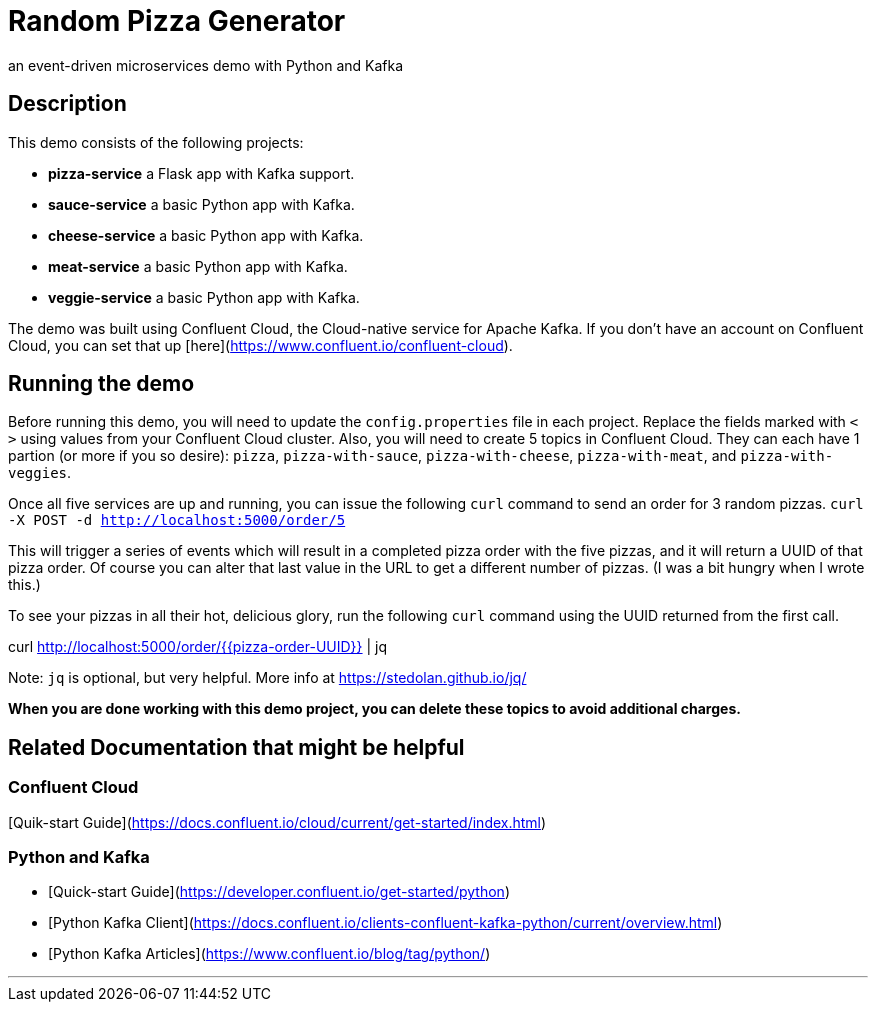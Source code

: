 # Random Pizza Generator
an event-driven microservices demo with Python and Kafka

## Description

This demo consists of the following projects:

  - *pizza-service* a Flask app with Kafka support.
  - *sauce-service* a basic Python app with Kafka.
  - *cheese-service* a basic Python app with Kafka.
  - *meat-service* a basic Python app with Kafka.
  - *veggie-service* a basic Python app with Kafka.


The demo was built using Confluent Cloud, the Cloud-native service for Apache Kafka. If you don't have an account on Confluent Cloud, you can set that up [here](https://www.confluent.io/confluent-cloud).

## Running the demo

Before running this demo, you will need to update the `config.properties` file in each project. Replace the fields marked with `< >` using values from your Confluent Cloud cluster. Also, you will need to create 5 topics in Confluent Cloud. They can each have 1 partion (or more if you so desire): `pizza`, `pizza-with-sauce`, `pizza-with-cheese`, `pizza-with-meat`, and `pizza-with-veggies`. 

Once all five services are up and running, you can issue the following `curl` command to send an order for 3 random pizzas.
`curl -X POST -d http://localhost:5000/order/5`  

This will trigger a series of events which will result in a completed pizza order with the five pizzas, and it will return a UUID of that pizza order. Of course you can alter that last value in the URL to get a different number of pizzas.  (I was a bit hungry when I wrote this.)

To see your pizzas in all their hot, delicious glory, run the following `curl` command using the UUID returned from the first call.

curl http://localhost:5000/order/{{pizza-order-UUID}} | jq

Note: `jq` is optional, but very helpful.  More info at https://stedolan.github.io/jq/


*When you are done working with this demo project, you can delete these topics to avoid additional charges.*


## Related Documentation that might be helpful

### Confluent Cloud 

[Quik-start Guide](https://docs.confluent.io/cloud/current/get-started/index.html)

### Python and Kafka 

- [Quick-start Guide](https://developer.confluent.io/get-started/python)
- [Python Kafka Client](https://docs.confluent.io/clients-confluent-kafka-python/current/overview.html)
- [Python Kafka Articles](https://www.confluent.io/blog/tag/python/)

---

